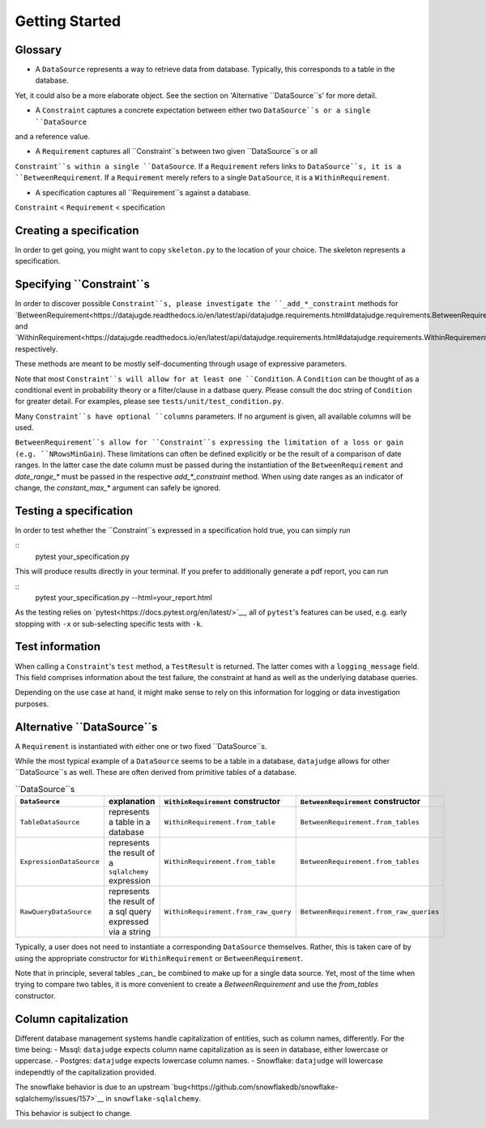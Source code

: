 Getting Started
============


Glossary
------------

- A ``DataSource`` represents a way to retrieve data from database. Typically, this corresponds to a table in the database.
Yet, it could also be a more elaborate object. See the section on 'Alternative ``DataSource``s' for more detail.

- A ``Constraint`` captures a concrete expectation between either two ``DataSource``s or a single ``DataSource``
and a reference value.

- A ``Requirement`` captures all ``Constraint``s between two given ``DataSource``s or all
``Constraint``s within a single ``DataSource``. If a ``Requirement`` refers links to ``DataSource``s,
it is a ``BetweenRequirement``. If a ``Requirement`` merely refers to a single ``DataSource``, it is
a ``WithinRequirement``.

- A specification captures all ``Requirement``s against a database.

``Constraint`` < ``Requirement`` < specification


Creating a specification
------------------------

In order to get going, you might want to copy ``skeleton.py`` to the location of
your choice. The skeleton represents a specification.


Specifying ``Constraint``s
--------------------------

In order to discover possible ``Constraint``s, please investigate the ``_add_*_constraint`` methods
for `BetweenRequirement<https://datajugde.readthedocs.io/en/latest/api/datajudge.requirements.html#datajudge.requirements.BetweenRequirement>`__
and `WithinRequirement<https://datajugde.readthedocs.io/en/latest/api/datajudge.requirements.html#datajudge.requirements.WithinRequirement>`__
respectively.

These methods are meant to be mostly self-documenting through usage of expressive parameters.

Note that most ``Constraint``s will allow for at least one ``Condition``. A ``Condition``
can be thought of as a conditional event in probability theory or a filter/clause in a datbase
query. Please consult the doc string of ``Condition`` for greater detail. For examples, please
see ``tests/unit/test_condition.py``.

Many ``Constraint``s have optional ``columns`` parameters. If no argument is given, all
available columns  will be used.

``BetweenRequirement``s allow for ``Constraint``s expressing the limitation of a loss or gain (e.g. ``NRowsMinGain``).
These limitations can often be defined explicitly or be the result of a comparison of date ranges.
In the latter case the date column must be passed during the instantiation of the ``BetweenRequirement`` and `date_range_*` must be passed
in the respective `add_*_constraint` method. When using date ranges as an indicator of change, the `constant_max_*`
argument can safely be ignored.


Testing a specification
-----------------------

In order to test whether the ``Constraint``s expressed in a specification hold true, you can simply run

::
    pytest your_specification.py

This will produce results directly in your terminal. If you prefer to additionally generate a pdf report,
you can run

::
   pytest your_specification.py --html=your_report.html

As the testing relies on `pytest<https://docs.pytest.org/en/latest/>`__, all of ``pytest``'s features can be
used, e.g. early stopping with ``-x`` or sub-selecting specific tests with ``-k``.


Test information
----------------

When calling a ``Constraint``'s ``test`` method, a ``TestResult`` is returned. The latter comes with a
``logging_message`` field. This field comprises information about the test failure, the constraint at hand
as well as the underlying database queries.

Depending on the use case at hand, it might make sense to rely on this information for logging or data investigation
purposes.


Alternative ``DataSource``s
---------------------------

A ``Requirement`` is instantiated with either one or two fixed ``DataSource``s.

While the most typical example of a ``DataSource`` seems to be a table in a database, ``datajudge`` allows
for other ``DataSource``s as well. These are often derived from primitive tables of a database.

.. list-table:: ``DataSource``s
   :header-rows: 1

   * - ``DataSource``
     - explanation
     - ``WithinRequirement`` constructor
     - ``BetweenRequirement`` constructor
   * - ``TableDataSource``
     - represents a table in a database
     - ``WithinRequirement.from_table``
     - ``BetweenRequirement.from_tables``
   * - ``ExpressionDataSource``
     - represents the result of a ``sqlalchemy`` expression
     - ``WithinRequirement.from_table``
     - ``BetweenRequirement.from_tables``
   * - ``RawQueryDataSource``
     - represents the result of a sql query expressed via a string
     - ``WithinRequirement.from_raw_query``
     - ``BetweenRequirement.from_raw_queries``


Typically, a user does not need to instantiate a corresponding ``DataSource`` themselves. Rather, this is taken care
of by using the appropriate constructor for ``WithinRequirement`` or ``BetweenRequirement``.

Note that in principle, several tables _can_ be combined to make up for a single data source. Yet, most of
the time when trying to compare two tables, it is more convenient to create a `BetweenRequirement` and use
the `from_tables` constructor.


Column capitalization
---------------------

Different database management systems handle capitalization of entities, such as column names, differently.
For the time being:
- Mssql: ``datajudge`` expects column name capitalization as is seen in database, either lowercase or uppercase.
- Postgres: ``datajudge`` expects lowercase column names.
- Snowflake: ``datajudge`` will lowercase independtly of the capitalization provided.

The snowflake behavior is due to an upstream `bug<https://github.com/snowflakedb/snowflake-sqlalchemy/issues/157>`__
in ``snowflake-sqlalchemy``.

This behavior is subject to change.

